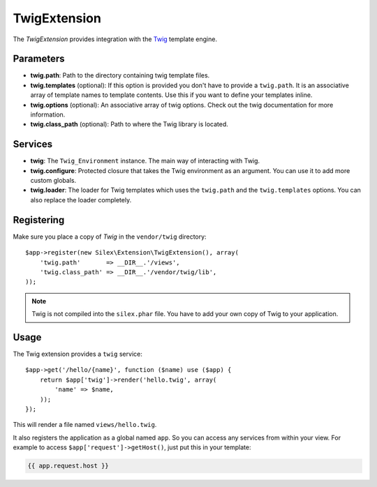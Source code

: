 TwigExtension
=============

The *TwigExtension* provides integration with the `Twig
<http://www.twig-project.org/>`_ template engine.

Parameters
----------

* **twig.path**: Path to the directory containing twig template
  files.

* **twig.templates** (optional): If this option is provided
  you don't have to provide a ``twig.path``. It is an
  associative array of template names to template contents.
  Use this if you want to define your templates inline.

* **twig.options** (optional): An associative array of twig
  options. Check out the twig documentation for more information.

* **twig.class_path** (optional): Path to where the Twig
  library is located.

Services
--------

* **twig**: The ``Twig_Environment`` instance. The main way of
  interacting with Twig.

* **twig.configure**: Protected closure that takes the Twig
  environment as an argument. You can use it to add more
  custom globals.

* **twig.loader**: The loader for Twig templates which uses
  the ``twig.path`` and the ``twig.templates`` options. You
  can also replace the loader completely.

Registering
-----------

Make sure you place a copy of *Twig* in the ``vendor/twig``
directory::

    $app->register(new Silex\Extension\TwigExtension(), array(
        'twig.path'       => __DIR__.'/views',
        'twig.class_path' => __DIR__.'/vendor/twig/lib',
    ));

.. note::

    Twig is not compiled into the ``silex.phar`` file. You have to
    add your own copy of Twig to your application.

Usage
-----

The Twig extension provides a ``twig`` service::

    $app->get('/hello/{name}', function ($name) use ($app) {
        return $app['twig']->render('hello.twig', array(
            'name' => $name,
        ));
    });

This will render a file named ``views/hello.twig``.

It also registers the application as a global named
``app``. So you can access any services from within your
view. For example to access ``$app['request']->getHost()``,
just put this in your template:

.. code-block:: jinja

    {{ app.request.host }}

